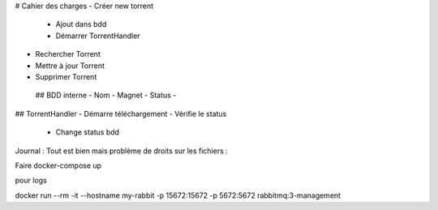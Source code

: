 # Cahier des charges
- Créer new torrent
    - Ajout dans bdd
    - Démarrer TorrentHandler
- Rechercher Torrent
- Mettre à jour Torrent
- Supprimer Torrent

 ## BDD interne
 - Nom
 - Magnet
 - Status 
 - 


## TorrentHandler
- Démarre téléchargement
- Vérifie le status
    - Change status bdd


Journal : 
Tout est bien mais problème de droits sur les fichiers : 

Faire docker-compose up 

pour logs

docker run --rm -it --hostname my-rabbit -p 15672:15672 -p 5672:5672 rabbitmq:3-management